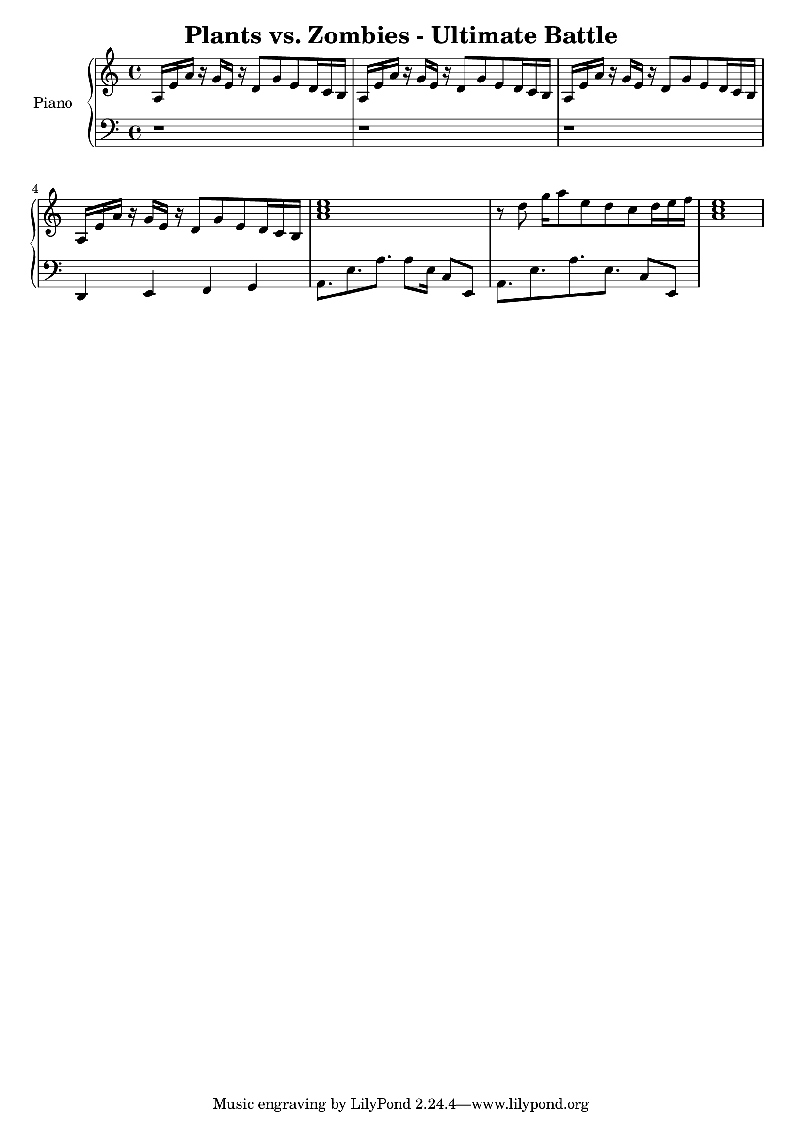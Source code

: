 \header{
  title = "Plants vs. Zombies - Ultimate Battle"
}

upper = \relative c' {
  \clef treble
  \key c \major
  \time 4/4

  a16 e'16 a16 r16
  g16 e16 r16 d8
  g8 e8 d16 c16 b16
  |
  a16 e'16 a16 r16
  g16 e16 r16 d8
  g8 e8 d16 c16 b16
  |
  a16 e'16 a16 r16
  g16 e16 r16 d8
  g8 e8 d16 c16 b16
  |
  a16 e'16 a16 r16
  g16 e16 r16 d8
  g8 e8 d16 c16 b16
  |
  <<a'1 c e>>
  |
  r8 d8 g16 a8 e8 d8 c8 d16 e16 f16
  |
  <<a,1 c e>>
}

lower = \relative c {
  \clef bass
  \key c \major
  \time 4/4
  r1
  |
  r1
  |
  r1
  |
  d,4 e4 f4 g4
  |
  a8. e'8. a8. a8 e16 c8 e,8
  |
  a8. e'8. a8. e8. c8 e,8
}

\score {
  \new PianoStaff <<
    \set PianoStaff.instrumentName = #"Piano  "
    \new Staff = "upper" \upper
    \new Staff = "lower" \lower
  >>
  \layout { }
  \midi {
    \context {
      \Score
      tempoWholesPerMinute = #(ly:make-moment 40 4)
     }
  }
}

\version "2.15.41"